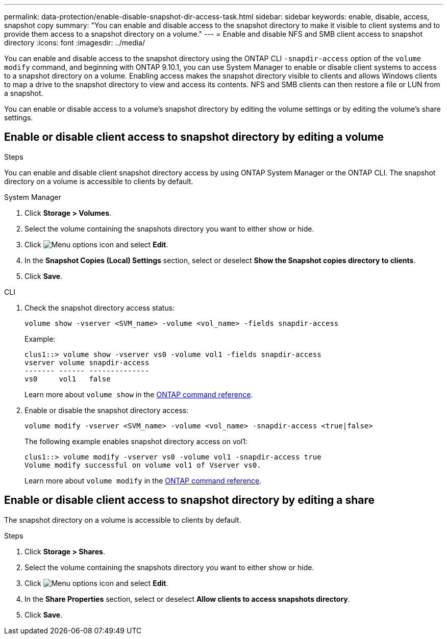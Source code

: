 ---
permalink: data-protection/enable-disable-snapshot-dir-access-task.html
sidebar: sidebar
keywords: enable, disable, access, snapshot copy
summary: "You can enable and disable access to the snapshot directory to make it visible to client systems and to provide them access to a snapshot directory on a volume."
---
= Enable and disable NFS and SMB client access to snapshot directory
:icons: font
:imagesdir: ../media/

[.lead]
You can enable and disable access to the snapshot directory using the ONTAP CLI `-snapdir-access` option of the `volume modify` command, and beginning with ONTAP 9.10.1, you can use System Manager to enable or disable client systems to access to a snapshot directory on a volume. Enabling access makes the snapshot directory visible to clients and allows Windows clients to map a drive to the snapshot directory to view and access its contents. NFS and SMB clients can then restore a file or LUN from a snapshot.

You can enable or disable access to a volume’s snapshot directory by editing the volume settings or by editing the volume’s share settings.

== Enable or disable client access to snapshot directory by editing a volume


.Steps
You can enable and disable client snapshot directory access by using ONTAP System Manager or the ONTAP CLI. The snapshot directory on a volume is accessible to clients by default.

[role="tabbed-block"]
====
.System Manager
--

. Click *Storage > Volumes*.
. Select the volume containing the snapshots directory you want to either show or hide.
. Click image:icon_kabob.gif[Menu options icon] and select *Edit*.
. In the *Snapshot Copies (Local) Settings* section, select or deselect *Show the Snapshot copies directory to clients*.
. Click *Save*.
--

.CLI
--

. Check the snapshot directory access status:
+
[source, cli]
----
volume show -vserver <SVM_name> -volume <vol_name> -fields snapdir-access
----
+
Example:
+
----

clus1::> volume show -vserver vs0 -volume vol1 -fields snapdir-access
vserver volume snapdir-access
------- ------ --------------
vs0     vol1   false
----
+
Learn more about `volume show` in the link:https://docs.netapp.com/us-en/ontap-cli/volume-show.html[ONTAP command reference^].

. Enable or disable the snapshot directory access:
+
[source, cli]
----
volume modify -vserver <SVM_name> -volume <vol_name> -snapdir-access <true|false>
----
+
The following example enables snapshot directory access on vol1:
+
----

clus1::> volume modify -vserver vs0 -volume vol1 -snapdir-access true
Volume modify successful on volume vol1 of Vserver vs0.
----
+
Learn more about `volume modify` in the link:https://docs.netapp.com/us-en/ontap-cli/volume-modify.html[ONTAP command reference^].
--
====

== Enable or disable client access to snapshot directory by editing a share

The snapshot directory on a volume is accessible to clients by default.

.Steps

. Click *Storage > Shares*.
. Select the volume containing the snapshots directory you want to either show or hide.
. Click image:icon_kabob.gif[Menu options icon] and select *Edit*.
. In the *Share Properties* section, select or deselect *Allow clients to access snapshots directory*.
. Click *Save*.

// 2025 Apr 01, ONTAPDOC-2758
// 2024-July-15, ONTAPDOC-1966
// 2023, Feb 02, Public PR 795
// 2022-2-2, CSAR BURT 1408474
